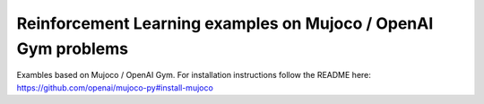Reinforcement Learning examples on Mujoco / OpenAI Gym problems
===============================================================

Exambles based on Mujoco / OpenAI Gym.
For installation instructions follow the README here:
https://github.com/openai/mujoco-py#install-mujoco
